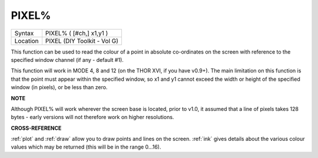 ..  _pixel-pct:

PIXEL%
======

+----------+-------------------------------------------------------------------+
| Syntax   |  PIXEL% ( [#ch,] x1,y1 )                                          |
+----------+-------------------------------------------------------------------+
| Location |  PIXEL (DIY Toolkit - Vol G)                                      |
+----------+-------------------------------------------------------------------+

This function can be used to read the colour of a point in absolute
co-ordinates on the screen with reference to the specified window
channel (if any - default #1).

This function will work in MODE 4, 8 and
12 (on the THOR XVI, if you have v0.9+). The main limitation on this
function is that the point must appear within the specified window, so
x1 and y1 cannot exceed the width or height of the specified window (in
pixels), or be less than zero.

**NOTE**

Although PIXEL% will work wherever the screen base is located, prior to
v1.0, it assumed that a line of pixels takes 128 bytes - early versions
will not therefore work on higher resolutions.

**CROSS-REFERENCE**

:ref:`plot` and :ref:`draw` allow
you to draw points and lines on the screen. :ref:`ink`
gives details about the various colour values which may be returned
(this will be in the range 0...16).

